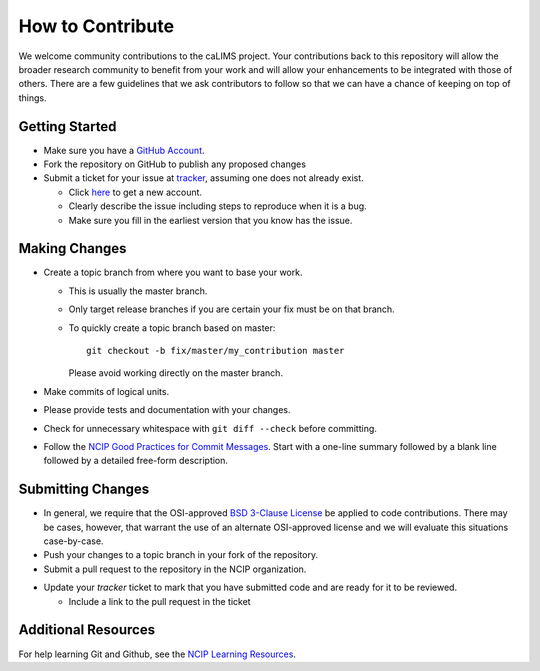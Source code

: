 =================
How to Contribute
=================

We welcome community contributions to the caLIMS project.
Your contributions back to this repository will allow the broader
research community to benefit from your work and will allow your
enhancements to be integrated with those of others.  There are a few
guidelines that we ask contributors to follow so that we can have a
chance of keeping on top of things.

---------------
Getting Started
---------------

* Make sure you have a `GitHub Account`_.

* Fork the repository on GitHub to publish any proposed changes

* Submit a ticket for your issue at `tracker`_,
  assuming one does not already exist.

  - Click `here`_ to get a new account.
  - Clearly describe the issue including steps to reproduce when it is a bug.
  - Make sure you fill in the earliest version that you know has the issue.

.. _`GitHub Account`: https://github.com/signup/free
.. _`tracker`: https://tracker.nci.nih.gov/browse/CALIMS2
.. _`here`: https://tracker.nci.nih.gov/secure/CreateIssue.jspa?pid=10002&issuetype=8

--------------
Making Changes
--------------

* Create a topic branch from where you want to base your work.

  - This is usually the master branch.
  - Only target release branches if you are certain your fix must be
    on that branch.
  - To quickly create a topic branch based on master::

     git checkout -b fix/master/my_contribution master

    Please avoid working directly on the master branch.

* Make commits of logical units.

* Please provide tests and documentation with your changes.

* Check for unnecessary whitespace with ``git diff --check`` before committing.

* Follow the `NCIP Good Practices for Commit Messages`_.
  Start with a one-line summary followed by a blank line followed by a
  detailed free-form description.

.. _`NCIP Good Practices for Commit Messages`: https://github.com/NCIP/ncip.github.com/wiki/Good-Practices#wiki-commit-messages

------------------
Submitting Changes
------------------

* In general, we require that the OSI-approved `BSD 3-Clause License`_
  be applied to code contributions.  There may be cases, however, that
  warrant the use of an alternate OSI-approved license and we will
  evaluate this situations case-by-case.

* Push your changes to a topic branch in your fork of the repository.

* Submit a pull request to the repository in the NCIP organization.

.. If the project uses an issue tracker, use the next bullet.
   Otherwise, remove the next bullet.  Delete this note either way.

* Update your `tracker` ticket to mark that you have submitted
  code and are ready for it to be reviewed.

  - Include a link to the pull request in the ticket

.. _`BSD 3-Clause License`: http://opensource.org/licenses/BSD-3-Clause
.. _`tracker`: https://tracker.nci.nih.gov/browse/CALIMS2

--------------------
Additional Resources
--------------------

For help learning Git and Github, see the `NCIP Learning Resources`_.

.. _`NCIP Learning Resources`: https://github.com/NCIP/ncip.github.com/wiki/Learning-Resources
